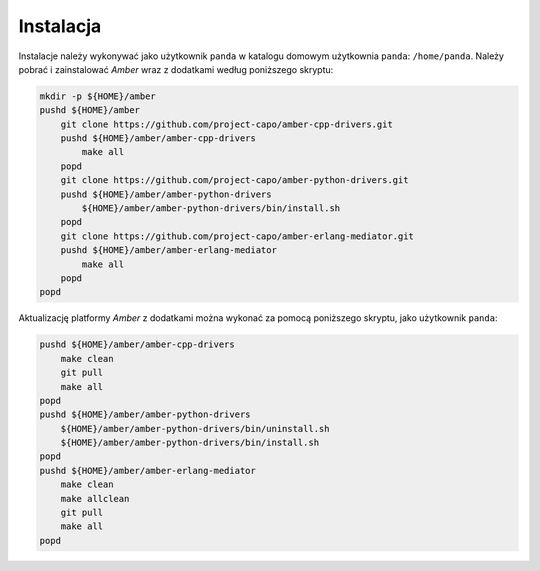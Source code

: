 Instalacja
----------

Instalacje należy wykonywać jako użytkownik ``panda`` w katalogu domowym użytkownia ``panda``: ``/home/panda``. Należy pobrać i zainstalować *Amber* wraz z dodatkami według poniższego skryptu:

.. code-block:: sh

    mkdir -p ${HOME}/amber
    pushd ${HOME}/amber
        git clone https://github.com/project-capo/amber-cpp-drivers.git
        pushd ${HOME}/amber/amber-cpp-drivers
            make all
        popd
        git clone https://github.com/project-capo/amber-python-drivers.git
        pushd ${HOME}/amber/amber-python-drivers
            ${HOME}/amber/amber-python-drivers/bin/install.sh
        popd
        git clone https://github.com/project-capo/amber-erlang-mediator.git
        pushd ${HOME}/amber/amber-erlang-mediator
            make all
        popd
    popd

Aktualizację platformy *Amber* z dodatkami można wykonać za pomocą poniższego skryptu, jako użytkownik ``panda``:

.. code-block:: sh

    pushd ${HOME}/amber/amber-cpp-drivers
        make clean
        git pull
        make all
    popd
    pushd ${HOME}/amber/amber-python-drivers
        ${HOME}/amber/amber-python-drivers/bin/uninstall.sh
        ${HOME}/amber/amber-python-drivers/bin/install.sh
    popd
    pushd ${HOME}/amber/amber-erlang-mediator
        make clean
        make allclean
        git pull
        make all
    popd
